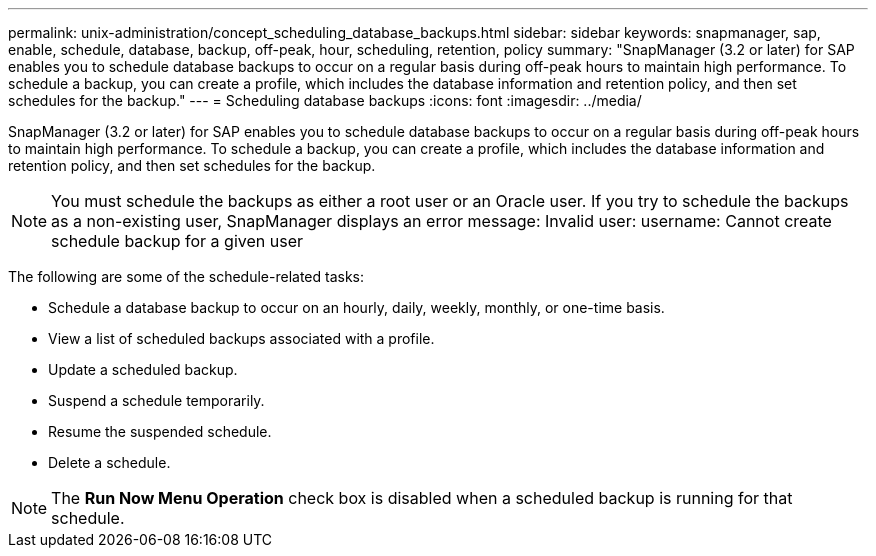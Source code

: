 ---
permalink: unix-administration/concept_scheduling_database_backups.html
sidebar: sidebar
keywords: snapmanager, sap, enable, schedule, database, backup, off-peak, hour, scheduling, retention, policy
summary: "SnapManager (3.2 or later) for SAP enables you to schedule database backups to occur on a regular basis during off-peak hours to maintain high performance. To schedule a backup, you can create a profile, which includes the database information and retention policy, and then set schedules for the backup."
---
= Scheduling database backups
:icons: font
:imagesdir: ../media/

[.lead]
SnapManager (3.2 or later) for SAP enables you to schedule database backups to occur on a regular basis during off-peak hours to maintain high performance. To schedule a backup, you can create a profile, which includes the database information and retention policy, and then set schedules for the backup.

NOTE: You must schedule the backups as either a root user or an Oracle user. If you try to schedule the backups as a non-existing user, SnapManager displays an error message: Invalid user: username: Cannot create schedule backup for a given user

The following are some of the schedule-related tasks:

* Schedule a database backup to occur on an hourly, daily, weekly, monthly, or one-time basis.
* View a list of scheduled backups associated with a profile.
* Update a scheduled backup.
* Suspend a schedule temporarily.
* Resume the suspended schedule.
* Delete a schedule.

NOTE: The *Run Now Menu Operation* check box is disabled when a scheduled backup is running for that schedule.
